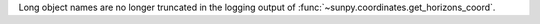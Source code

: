 Long object names are no longer truncated in the logging output of :func:`~sunpy.coordinates.get_horizons_coord`.
